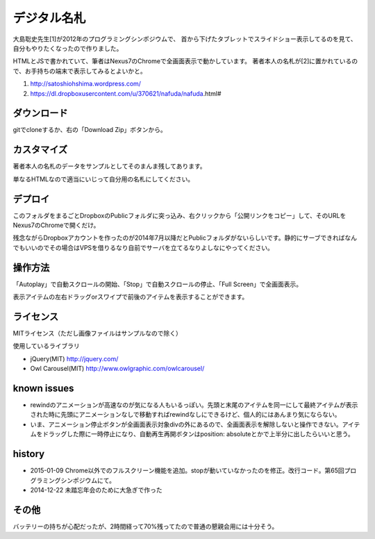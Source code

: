 ============
デジタル名札
============

大島聡史先生[1]が2012年のプログラミングシンポジウムで、
首から下げたタブレットでスライドショー表示してるのを見て、
自分もやりたくなったので作りました。

HTMLとJSで書かれていて、筆者はNexus7のChromeで全画面表示で動かしています。
著者本人の名札が[2]に置かれているので、お手持ちの端末で表示してみるとよいかと。

1. http://satoshiohshima.wordpress.com/

2. https://dl.dropboxusercontent.com/u/370621/nafuda/nafuda.html#


ダウンロード
============

gitでcloneするか、右の「Download Zip」ボタンから。


カスタマイズ
============

著者本人の名札のデータをサンプルとしてそのまんま残してあります。

単なるHTMLなので適当にいじって自分用の名札にしてください。

デプロイ
========

このフォルダをまるごとDropboxのPublicフォルダに突っ込み、右クリックから「公開リンクをコピー」して、そのURLをNexus7のChromeで開くだけ。

残念ながらDropboxアカウントを作ったのが2014年7月以降だとPublicフォルダがないらしいです。静的にサーブできればなんでもいいのでその場合はVPSを借りるなり自前でサーバを立てるなりよしなにやってください。

操作方法
========

「Autoplay」で自動スクロールの開始、「Stop」で自動スクロールの停止、「Full Screen」で全画面表示。

表示アイテムの左右ドラッグorスワイプで前後のアイテムを表示することができます。

ライセンス
==========

MITライセンス（ただし画像ファイルはサンプルなので除く）

使用しているライブラリ

- jQuery(MIT) http://jquery.com/

- Owl Carousel(MIT) http://www.owlgraphic.com/owlcarousel/

known issues
============

- rewindのアニメーションが高速なのが気になる人もいるっぽい。先頭と末尾のアイテムを同一にして最終アイテムが表示された時に先頭にアニメーションなしで移動すればrewindなしにできるけど、個人的にはあんまり気にならない。

- いま、アニメーション停止ボタンが全画面表示対象divの外にあるので、全画面表示を解除しないと操作できない。アイテムをドラッグした際に一時停止になり、自動再生再開ボタンはposition: absoluteとかで上半分に出したらいいと思う。

history
=======

- 2015-01-09 Chrome以外でのフルスクリーン機能を追加。stopが動いていなかったのを修正。改行コード。第65回プログラミングシンポジウムにて。
- 2014-12-22 未踏忘年会のために大急ぎで作った

その他
======

バッテリーの持ちが心配だったが、2時間経って70%残ってたので普通の懇親会用には十分そう。
